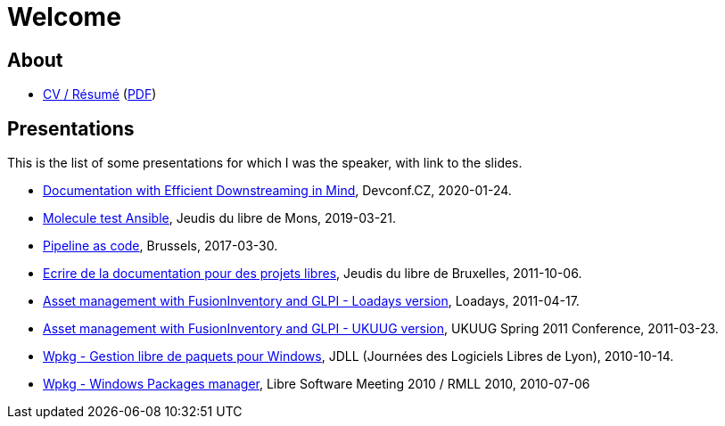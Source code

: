 = Welcome

== About

* xref:cv:cv.adoc[CV / Résumé] (link:cv-résumé.pdf[PDF])

== Presentations

This is the list of some presentations for which I was the speaker, with link to the slides.

* link:2020-01-efficient-downstreaming[Documentation with Efficient Downstreaming in Mind], Devconf.CZ, 2020-01-24.

* link:molecule-test-ansible[Molecule test Ansible], Jeudis du libre de Mons, 2019-03-21.

* link:pipeline-as-code-2017[Pipeline as code], Brussels, 2017-03-30.

* link:2011-10-06-jeudisdulibre-bruxelles[Ecrire de la documentation pour des projets libres], Jeudis du libre de Bruxelles, 2011-10-06.

* https://www.slideshare.net/themr0c/loadays-2011-asset-management-with-fusioninventory-and-glpi[Asset management with FusionInventory and GLPI - Loadays version], Loadays, 2011-04-17.

* https://www.slideshare.net/themr0c/asset-management-with-fusioninventory-and-glpi[Asset management with FusionInventory and GLPI - UKUUG version],
UKUUG Spring 2011 Conference, 2011-03-23.

* https://www.slideshare.net/themr0c/wpkg-jdll2010[Wpkg - Gestion libre de paquets pour Windows], JDLL (Journées des Logiciels Libres de Lyon), 2010-10-14.

* https://www.slideshare.net/themr0c/wpkg[Wpkg - Windows Packages manager], Libre Software Meeting 2010 / RMLL 2010, 2010-07-06
